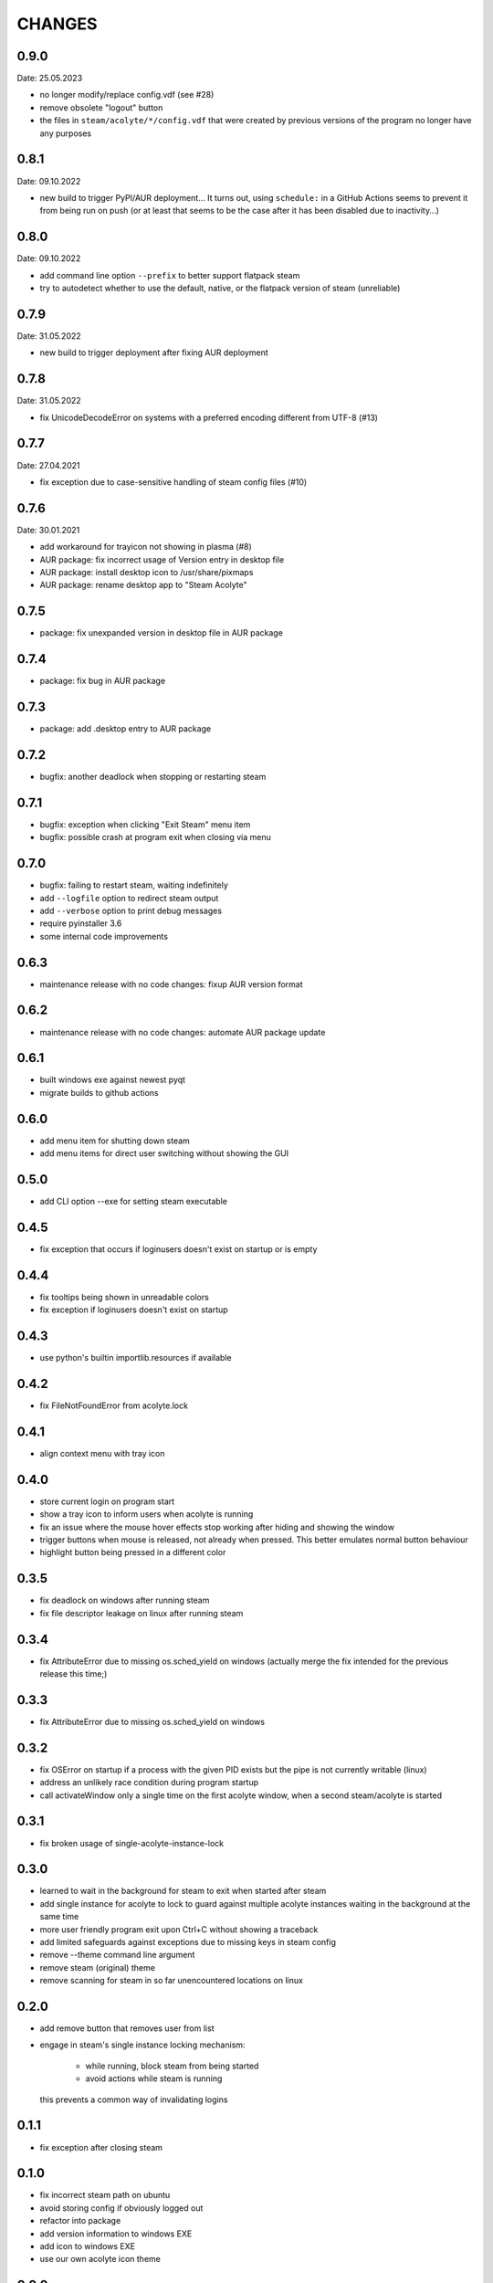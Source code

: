 CHANGES
-------

0.9.0
~~~~~
Date: 25.05.2023

- no longer modify/replace config.vdf (see #28)
- remove obsolete "logout" button
- the files in ``steam/acolyte/*/config.vdf`` that were created by
  previous versions of the program no longer have any purposes


0.8.1
~~~~~
Date: 09.10.2022

- new build to trigger PyPI/AUR deployment…
  It turns out, using ``schedule:`` in a GitHub Actions seems to prevent
  it from being run on push (or at least that seems to be the case after
  it has been disabled due to inactivity…)

0.8.0
~~~~~
Date: 09.10.2022

- add command line option ``--prefix`` to better support flatpack steam
- try to autodetect whether to use the default, native, or the flatpack
  version of steam (unreliable)


0.7.9
~~~~~
Date: 31.05.2022

- new build to trigger deployment after fixing AUR deployment


0.7.8
~~~~~
Date: 31.05.2022

- fix UnicodeDecodeError on systems with a preferred encoding different from
  UTF-8 (#13)


0.7.7
~~~~~
Date: 27.04.2021

- fix exception due to case-sensitive handling of steam config files (#10)


0.7.6
~~~~~
Date: 30.01.2021

- add workaround for trayicon not showing in plasma (#8)
- AUR package: fix incorrect usage of Version entry in desktop file
- AUR package: install desktop icon to /usr/share/pixmaps
- AUR package: rename desktop app to "Steam Acolyte"


0.7.5
~~~~~

- package: fix unexpanded version in desktop file in AUR package


0.7.4
~~~~~

- package: fix bug in AUR package


0.7.3
~~~~~

- package: add .desktop entry to AUR package


0.7.2
~~~~~

- bugfix: another deadlock when stopping or restarting steam


0.7.1
~~~~~

- bugfix: exception when clicking "Exit Steam" menu item
- bugfix: possible crash at program exit when closing via menu


0.7.0
~~~~~

- bugfix: failing to restart steam, waiting indefinitely
- add ``--logfile`` option to redirect steam output
- add ``--verbose`` option to print debug messages
- require pyinstaller 3.6
- some internal code improvements


0.6.3
~~~~~

- maintenance release with no code changes: fixup AUR version format

0.6.2
~~~~~

- maintenance release with no code changes: automate AUR package update


0.6.1
~~~~~

- built windows exe against newest pyqt
- migrate builds to github actions


0.6.0
~~~~~

- add menu item for shutting down steam
- add menu items for direct user switching without showing the GUI

0.5.0
~~~~~

- add CLI option --exe for setting steam executable


0.4.5
~~~~~

- fix exception that occurs if loginusers doesn't exist on startup or is empty


0.4.4
~~~~~

- fix tooltips being shown in unreadable colors
- fix exception if loginusers doesn't exist on startup


0.4.3
~~~~~

- use python's builtin importlib.resources if available


0.4.2
~~~~~

- fix FileNotFoundError from acolyte.lock


0.4.1
~~~~~

- align context menu with tray icon


0.4.0
~~~~~

- store current login on program start
- show a tray icon to inform users when acolyte is running
- fix an issue where the mouse hover effects stop working after hiding and
  showing the window
- trigger buttons when mouse is released, not already when pressed. This
  better emulates normal button behaviour
- highlight button being pressed in a different color


0.3.5
~~~~~

- fix deadlock on windows after running steam
- fix file descriptor leakage on linux after running steam


0.3.4
~~~~~

- fix AttributeError due to missing os.sched_yield on windows
  (actually merge the fix intended for the previous release this time;)


0.3.3
~~~~~

- fix AttributeError due to missing os.sched_yield on windows


0.3.2
~~~~~

- fix OSError on startup if a process with the given PID exists but the pipe
  is not currently writable (linux)
- address an unlikely race condition during program startup
- call activateWindow only a single time on the first acolyte window, when a
  second steam/acolyte is started


0.3.1
~~~~~

- fix broken usage of single-acolyte-instance-lock


0.3.0
~~~~~

- learned to wait in the background for steam to exit when started after steam
- add single instance for acolyte to lock to guard against multiple acolyte
  instances waiting in the background at the same time
- more user friendly program exit upon Ctrl+C without showing a traceback
- add limited safeguards against exceptions due to missing keys in steam config
- remove --theme command line argument
- remove steam (original) theme
- remove scanning for steam in so far unencountered locations on linux


0.2.0
~~~~~

- add remove button that removes user from list
- engage in steam's single instance locking mechanism:

    - while running, block steam from being started
    - avoid actions while steam is running

  this prevents a common way of invalidating logins


0.1.1
~~~~~

- fix exception after closing steam


0.1.0
~~~~~

- fix incorrect steam path on ubuntu
- avoid storing config if obviously logged out
- refactor into package
- add version information to windows EXE
- add icon to windows EXE
- use our own acolyte icon theme


0.0.9
~~~~~

- fix broken EXE due to bug in pyinstaller with pyqt 5.12.3
- sort user list by user display name


0.0.8
~~~~~

- fix button appearing as standalone window for brief moment at startup
- fix the autodeployed .exe name to include the version tag


0.0.7
~~~~~

- fix backward incompatible syntax with py3.5
- automatic releases
- provide .exe


0.0.6
~~~~~

- support windows
- allow installing on python>=3.5


0.0.5
~~~~~

- hide "logout" button if action is not available
- update user list after steam exits
- fix mouseover highlighting not working after steam exits


0.0.4
~~~~~

- more modern dark theme
- show username along display name
- show tooltip with user ID
- steal some icons from steam application files
- add button for logging out
- add button to login with new account
- fix exception in except-handler ;)


0.0.3
~~~~~

- fix TypeError due to missing positional argument
- fix TypeError when started via the entry point
- read userinfo from loginusers.vdf


0.0.2
~~~~~

- fix not starting due to reassignment of __name__
- fix KeyError 'SteamID' when chosing user who was not logged in previously
- exit application on exception
